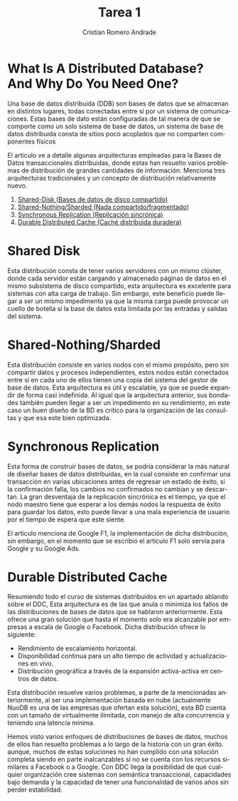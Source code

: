 #+TITLE: Tarea 1
#+author: Cristian Romero Andrade
#+options: toc:nil
#+language: es

#+latex_header_extra: \input{../../conf.tex}

* *What Is A Distributed Database? And Why Do You Need One?*

Una base de datos distribuida (DDB) son bases de datos que se almacenan
en distintos lugares, todas conectadas entre sí por un sistema de comunicaciones.
Estas bases de dato están configuradas de tal manera de que se comporte como
un solo sistema de base de datos, un sistema de base de datos distribuida consta
de sitios poco acoplados que no comparten componentes físicos


El articulo ve a detalle algunas arquitecturas empleadas para
la Bases de Datos transaccionales distribuidas, donde estas han
resuelto varios problemas de distribución de grandes cantidades de
información. Menciona tres arquitecturas tradicionales y un concepto
de distribución relativamente nuevo.
1. [[sec:1][Shared-Disk (Bases de datos de disco compartido)]]
2. [[sec:2][Shared-Nothing/Sharded (Nada compartido/fragmentado)]]
3. [[sec:3][Synchronous Replication (Replicación sincrónica)]]
4. [[sec:3][Durable Distributed Cache (Caché distribuida duradera)]]

* Shared Disk<<sec:1>>
Esta distribución consta de tener varios servidores con un mismo
clúster, donde cada servidor están cargando y almacenado páginas
de datos en el mismo subsistema de disco compartido,
esta arquitectura es excelente para sistemas con alta carga de trabajo.
Sin embargo, este beneficio puede llegar a ser un mismo impedimento ya que
la misma carga puede provocar un cuello de botella si la base de datos esta
limitada por las entradas y salidas del sistema.
* Shared-Nothing/Sharded<<sec:2>>
Esta distribución consiste en varios nodos con el mismo propósito, pero
sin compartir datos y procesos independientes, estos nodos están conectados
entre sí en cada uno de ellos tienen una copia del sistema del gestor de base
de datos. Esta arquitectura es útil y escalable, ya que se puede expandir de forma
casi indefinida. Al igual que la arquitectura anterior, sus bondades también pueden
llegar a ser un impedimento en su rendimiento, en este caso un buen diseño de
la BD es critico para la organización de las consultas y que esa este bien optimizada.
* Synchronous Replication<<sec:3>>
Esta forma de construir bases de datos, se podría considerar la más natural de diseñar
bases de datos distribuidas, en la cual consiste en confirmar una transacción en varias
ubicaciones antes de regresar un estado de éxito, si la confirmación falla, los cambios
no confirmados no cambian y se descartan. La gran desventaja de la replicación sincrónica
es el tiempo, ya que el nodo maestro tiene que esperar a los demás nodos la respuesta
de éxito para guardar los datos, esto puede llevar a una mala experiencia de usuario
por el tiempo de espera que este siente.

El articulo menciona de Google F1, la implementación de dicha distribución, sin embargo,
en el momento que se escribió el articulo F1 solo servia para Google y su Google Ads.
* Durable Distributed Cache<<sec:4>>
Resumiendo todo el curso de sistemas distribuidos en un apartado ablando sobre el DDC,
Esta arquitectura es de las que anula o minimiza los fallos de las distribuciones de
bases de datos que se hablaron anteriormente. Esta ofrece una gran solución que hasta
el momento solo era alcanzable por empresas a escala de Google o Facebook. Dicha
distribución ofrece lo siguiente:

+ Rendimiento de escalamiento horizontal.
+ Disponibilidad continua para un alto tiempo de actividad y actualizaciones en vivo.
+ Distribución geográfica a través de la expansión activa-activa en centros de datos.

Esta distribución resuelve varios problemas, a parte de la mencionadas anteriormente,
al ser una implementación basada en nube (actualmente NuoDB es una de las empresas que
ofertan esta solución), esta BD cuenta con un tamaño de virtualmente ilimitada,
con manejo de alta concurrencia y teniendo una latencia mínima.


Hemos visto varios enfoques de distribuciones de bases de datos, muchos de ellos han resuelto
problemas a lo largo de la historia con un gran éxito. aunque, muchos de estas soluciones no han
cumplido con una solución completa siendo en parte inalcanzables si no se cuenta con los recursos
similares a Facebook o a Google. Con DDC llega  la posibilidad de que cualquier organización cree
sistemas con semántica transaccional, capacidades bajo demanda y la capacidad de tener una funcionalidad
de varios años sin perder estabilidad.
